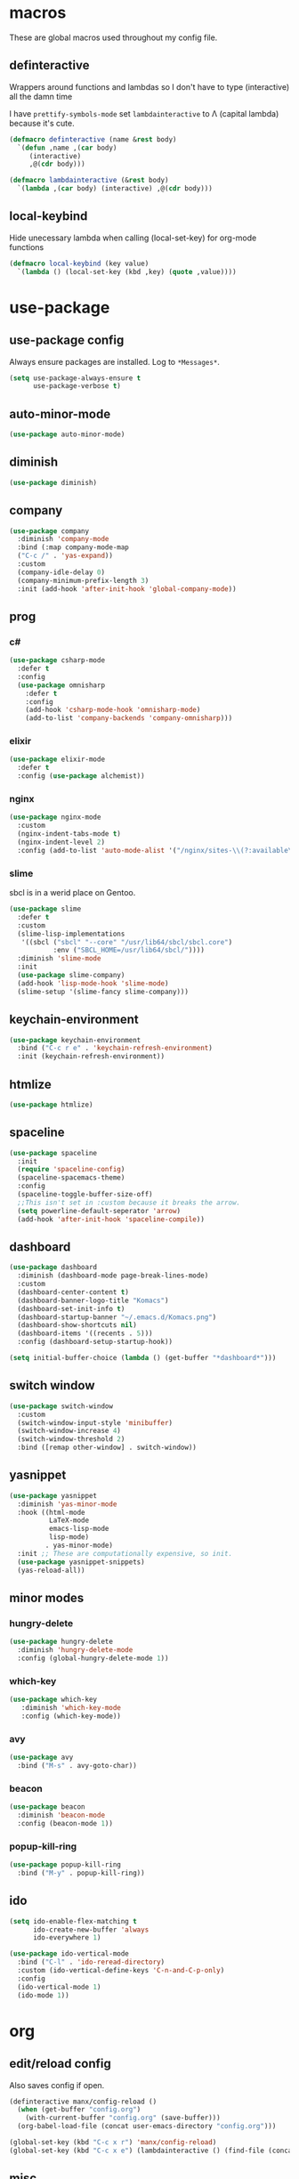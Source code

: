 * macros
These are global macros used throughout my config file.
** definteractive
Wrappers around functions and lambdas so I don't have to type
(interactive) all the damn time

I have ~prettify-symbols-mode~ set ~lambdainteractive~ to Λ (capital lambda) because it's cute.
#+BEGIN_SRC emacs-lisp
  (defmacro definteractive (name &rest body)
    `(defun ,name ,(car body)
       (interactive)
       ,@(cdr body)))

  (defmacro lambdainteractive (&rest body)
    `(lambda ,(car body) (interactive) ,@(cdr body)))
#+END_SRC
** local-keybind
Hide unecessary lambda when calling (local-set-key) for org-mode
functions
#+BEGIN_SRC emacs-lisp
  (defmacro local-keybind (key value)
    `(lambda () (local-set-key (kbd ,key) (quote ,value))))
#+END_SRC
* use-package
** use-package config
Always ensure packages are installed. Log to ~*Messages*~.
#+BEGIN_SRC emacs-lisp
(setq use-package-always-ensure t
      use-package-verbose t)
#+END_SRC
** auto-minor-mode
#+BEGIN_SRC emacs-lisp
(use-package auto-minor-mode)
#+END_SRC
** diminish
#+BEGIN_SRC emacs-lisp
  (use-package diminish)
#+END_SRC
** company
#+BEGIN_SRC emacs-lisp
  (use-package company
    :diminish 'company-mode
    :bind (:map company-mode-map
    ("C-c /" . 'yas-expand))
    :custom
    (company-idle-delay 0)
    (company-minimum-prefix-length 3)
    :init (add-hook 'after-init-hook 'global-company-mode))
#+END_SRC
** prog
*** c#
#+BEGIN_SRC emacs-lisp
  (use-package csharp-mode
    :defer t
    :config
    (use-package omnisharp
      :defer t
      :config
      (add-hook 'csharp-mode-hook 'omnisharp-mode)
      (add-to-list 'company-backends 'company-omnisharp)))
#+END_SRC
*** elixir
#+BEGIN_SRC emacs-lisp
  (use-package elixir-mode
    :defer t
    :config (use-package alchemist))
#+END_SRC
*** nginx
#+BEGIN_SRC emacs-lisp
(use-package nginx-mode
  :custom
  (nginx-indent-tabs-mode t)
  (nginx-indent-level 2)
  :config (add-to-list 'auto-mode-alist '("/nginx/sites-\\(?:available\\|enabled\\)/" . nginx-mode)))
#+END_SRC
*** slime
sbcl is in a werid place on Gentoo.
#+BEGIN_SRC emacs-lisp
  (use-package slime
    :defer t
    :custom
    (slime-lisp-implementations
     '((sbcl ("sbcl" "--core" "/usr/lib64/sbcl/sbcl.core")
             :env ("SBCL_HOME=/usr/lib64/sbcl/"))))
    :diminish 'slime-mode
    :init
    (use-package slime-company)
    (add-hook 'lisp-mode-hook 'slime-mode)
    (slime-setup '(slime-fancy slime-company)))
#+END_SRC
** keychain-environment
#+BEGIN_SRC emacs-lisp
  (use-package keychain-environment
    :bind ("C-c r e" . 'keychain-refresh-environment)
    :init (keychain-refresh-environment))
#+END_SRC
** htmlize
#+BEGIN_SRC emacs-lisp
  (use-package htmlize)
#+END_SRC
** spaceline
#+BEGIN_SRC emacs-lisp
(use-package spaceline
  :init
  (require 'spaceline-config)
  (spaceline-spacemacs-theme)
  :config
  (spaceline-toggle-buffer-size-off)
  ;;This isn't set in :custom because it breaks the arrow.
  (setq powerline-default-seperator 'arrow)
  (add-hook 'after-init-hook 'spaceline-compile))
#+END_SRC
** dashboard
#+BEGIN_SRC emacs-lisp
  (use-package dashboard
    :diminish (dashboard-mode page-break-lines-mode)
    :custom
    (dashboard-center-content t)
    (dashboard-banner-logo-title "Komacs")
    (dashboard-set-init-info t)
    (dashboard-startup-banner "~/.emacs.d/Komacs.png")
    (dashboard-show-shortcuts nil)
    (dashboard-items '((recents . 5)))
    :config (dashboard-setup-startup-hook))

  (setq initial-buffer-choice (lambda () (get-buffer "*dashboard*")))
#+END_SRC
** switch window
#+BEGIN_SRC emacs-lisp
  (use-package switch-window
    :custom
    (switch-window-input-style 'minibuffer)
    (switch-window-increase 4)
    (switch-window-threshold 2)
    :bind ([remap other-window] . switch-window))
#+END_SRC
** yasnippet
 #+BEGIN_SRC emacs-lisp
   (use-package yasnippet
     :diminish 'yas-minor-mode
     :hook ((html-mode
             LaTeX-mode
             emacs-lisp-mode
             lisp-mode)
            . yas-minor-mode)
     :init ;; These are computationally expensive, so init.
     (use-package yasnippet-snippets)
     (yas-reload-all))
 #+END_SRC
** minor modes
*** hungry-delete
 #+BEGIN_SRC emacs-lisp
   (use-package hungry-delete
     :diminish 'hungry-delete-mode
     :config (global-hungry-delete-mode 1))
 #+END_SRC
*** which-key
 #+BEGIN_SRC emacs-lisp
   (use-package which-key
      :diminish 'which-key-mode
      :config (which-key-mode))
 #+END_SRC
*** avy
 #+BEGIN_SRC emacs-lisp
  (use-package avy
    :bind ("M-s" . avy-goto-char))
 #+END_SRC
*** beacon
 #+BEGIN_SRC emacs-lisp
  (use-package beacon
    :diminish 'beacon-mode
    :config (beacon-mode 1))
 #+END_SRC
*** popup-kill-ring
 #+BEGIN_SRC emacs-lisp
  (use-package popup-kill-ring
    :bind ("M-y" . popup-kill-ring))
 #+END_SRC
** ido
#+BEGIN_SRC emacs-lisp
  (setq ido-enable-flex-matching t
        ido-create-new-buffer 'always
        ido-everywhere 1)

  (use-package ido-vertical-mode
    :bind ("C-l" . 'ido-reread-directory)
    :custom (ido-vertical-define-keys 'C-n-and-C-p-only)
    :config
    (ido-vertical-mode 1)
    (ido-mode 1))
#+END_SRC
* org
** edit/reload config 
Also saves config if open.
#+BEGIN_SRC emacs-lisp
  (definteractive manx/config-reload ()
    (when (get-buffer "config.org")
      (with-current-buffer "config.org" (save-buffer)))
    (org-babel-load-file (concat user-emacs-directory "config.org")))

  (global-set-key (kbd "C-c x r") 'manx/config-reload)
  (global-set-key (kbd "C-c x e") (lambdainteractive () (find-file (concat user-emacs-directory "config.org"))))
#+END_SRC
** misc
#+BEGIN_SRC emacs-lisp
(setq org-src-window-setup 'current-window)

;; I read somewhere that Company breaks things?
(add-hook 'org-mode-hook 'company-mode)

;; Don't indent whole file with org-mode
(eval-after-load "org-mode" (local-set-key (kbd "s-i") nil))

(add-to-list 'org-structure-template-alist '("el" "#+BEGIN_SRC emacs-lisp\n?\n#+END_SRC"))

(setq org-src-tab-acts-natively t
      org-edit-src-content-indentation 0)
#+END_SRC
** html export
#+BEGIN_SRC emacs-lisp
  (setq org-html-doctype "html5")

  (definteractive manx/save-org-to-html()
    (when (equal major-mode 'org-mode)
      (save-buffer)
      (org-html-export-to-html)))

  (add-hook 'org-mode-hook
            (local-keybind "C-c s h" manx/save-org-to-html))
#+END_SRC 
** Links
#+BEGIN_SRC emacs-lisp
(definteractive manx/delete-org-link ()
  (when (org-in-regexp org-bracket-link-regexp 1)
    (apply 'delete-region (list (match-beginning 0) (match-end 0)))))

(add-hook 'org-mode-hook (local-keybind "C-c o l" manx/delete-org-link))
#+END_SRC
*** Inline Images
 #+BEGIN_SRC emacs-lisp
   (setq org-image-actual-width 150)

   (definteractive manx/org-insert-link ()
     (org-insert-link)
     (org-redisplay-inline-images))

   (add-hook 'org-mode-hook (local-keybind "C-c C-l" manx/org-insert-link))
 #+END_SRC
* functions
** text
#+BEGIN_SRC emacs-lisp
(definteractive manx/kill-line()
  (move-beginning-of-line nil)
  (kill-whole-line))

(definteractive manx/format-whole-buffer()
  (save-excursion
    (indent-region (point-min) (point-max) nil)))

(global-set-key (kbd "C-c k l") 'manx/kill-line)
(global-set-key (kbd "s-i") 'manx/format-whole-buffer)
(global-set-key (kbd "C-c r b") 'revert-buffer)
(global-set-key (kbd "<M-right>") 'forward-whitespace)
#+END_SRC
** buffers
#+BEGIN_SRC emacs-lisp
(definteractive manx/scratch-buffer ()
   (switch-to-buffer (get-buffer-create "*scratch*"))
   (lisp-interaction-mode))

(global-set-key (kbd "C-c s b") 'manx/scratch-buffer)
(global-set-key (kbd "C-x k") (lambdainteractive () (kill-buffer (current-buffer))))
(global-set-key (kbd "C-M-s-k") (lambdainteractive ()
                                   (mapc 'kill-buffer (buffer-list))
                                   (manx/scratch-buffer)))
#+END_SRC
** frames
*** transpose-frame
 #+BEGIN_SRC emacs-lisp
  ;; This is only used here for now but we should still more it some
  ;; time
  (add-to-list 'load-path "~/.emacs.d/scripts/")

  (require 'transpose-frame)
  (global-set-key (kbd "C-c f t") 'transpose-frame)
  (global-set-key (kbd "C-c f i") 'flip-frame)
  (global-set-key (kbd "C-c f o") 'flop-frame)
 #+END_SRC
*** split and follow
 #+BEGIN_SRC emacs-lisp
  (defmacro manx/split-and-follow (direction)
    `(progn
       ,direction
      (balance-windows)
      (other-window 1)))

  (global-set-key (kbd "C-x 3") (lambdainteractive () (manx/split-and-follow (split-window-below))))
  (global-set-key (kbd "C-x 2") (lambdainteractive () (manx/split-and-follow (split-window-horizontally))))
 #+END_SRC
* misc
** unix line endings
#+BEGIN_SRC emacs-lisp
  (defun unix-line-ends ()
    (when (string-match
           "-\\(?:dos\\|mac\\)$"
           (symbol-name buffer-file-coding-system))
      (set-buffer-file-coding-system 'unix)))

  (add-hook 'find-file-hooks 'unix-line-ends)
#+END_SRC
** UTF8
#+BEGIN_SRC emacs-lisp
  (setq locale-coding-system 'utf-8)
  (set-terminal-coding-system 'utf-8)
  (set-keyboard-coding-system 'utf-8)
  (set-selection-coding-system 'utf-8)
  (prefer-coding-system 'utf-8)
  (setq x-select-request-type '(UTF8_STRING COMPOUND_TEXT TEXT STRING))
#+END_SRC
** minor things
Things for GUI and basic config, like electric pairs and highlighting
parens.
*** set
#+BEGIN_SRC emacs-lisp
(line-number-mode 1)
(column-number-mode 1)
(display-battery-mode 1)
(show-paren-mode 1)
(electric-pair-mode 1)
(global-hl-line-mode 1)

(defalias 'yes-or-no-p 'y-or-n-p)

(setq scroll-conservatively 100
      select-enable-clipboard t
      vc-follow-symlinks t)

(setq browse-url-browser-function 'browse-url-generic
      browse-url-generic-program "basilisk")

(setq backup-directory-alist
      `(("." . ,(concat user-emacs-directory "autosaves"))))
#+END_SRC
*** unset
#+BEGIN_SRC emacs-lisp
(tool-bar-mode -1)
(menu-bar-mode -1)
(scroll-bar-mode -1)
(setq visible-bell nil
      ring-bell-function 'ignore)
(global-unset-key (kbd "C-z")) ;; Fuck unix
#+END_SRC
** indentation
tabs > spaces. Except in Lisp.
#+BEGIN_SRC emacs-lisp
(setq-default tab-width 2
              indent-tabs-mode t)

(add-hook 'lisp-mode-hook (lambda () (setq indent-tabs-mode nil)))
(add-hook 'emacs-lisp-mode-hook (lambda () (setq indent-tabs-mode nil)))
(defvaralias 'css-indent-offset 'tab-width)
(defvaralias 'js-indent-level 'tab-width)
#+END_SRC
** prettify symbols
#+BEGIN_SRC emacs-lisp
(global-prettify-symbols-mode t)

(defmacro manx/prettify (lst)
  `(add-hook (quote ,(car lst))
             (lambda ()
               (mapc (lambda (pair) (push pair prettify-symbols-alist))
                     (quote ,(cdr lst))))))

(manx/prettify
 (emacs-lisp-mode-hook
  ("lambdainteractive" . ?Λ)))

(manx/prettify
 (prog-mode-hook
  ("||" . ?∨)
  ("&&" . ?∧)
  ("!=" . ?≠)))

(manx/prettify
 (js-mode-hook
  ("=>" . ?⇒)))
#+END_SRC
* sensitive-minor-mode
#+BEGIN_SRC emacs-lisp
  (define-minor-mode sensitive-minor-mode
    "For sensitive files like password lists.
  It disables backup creation and auto saving.

  With no argument, this command toggles the mode.
  Non-null prefix argument turns on the mode.
  Null prefix argument turns off the mode."
    :init-value nil
    :lighter " Sensitive"
    :keymap nil 
    (if (symbol-value sensitive-minor-mode)
        (progn
          (setq make-backup-files nil)
          (auto-save-mode -1))
      (setq-local make-backup-files t)
      (auto-save-mode 1)))


  ;; Regexps of sensitive files.
  (setq auto-minor-mode-alist
        (append
         '(("stream/manifest/.*\\.json$" . sensitive-minor-mode)
           (".emacs.d/snippets/\\*$" . sensitive-minor-mode)
           ("/etc/nginx/*" . sensitive-minor-mode))
         auto-minor-mode-alist))
#+END_SRC
